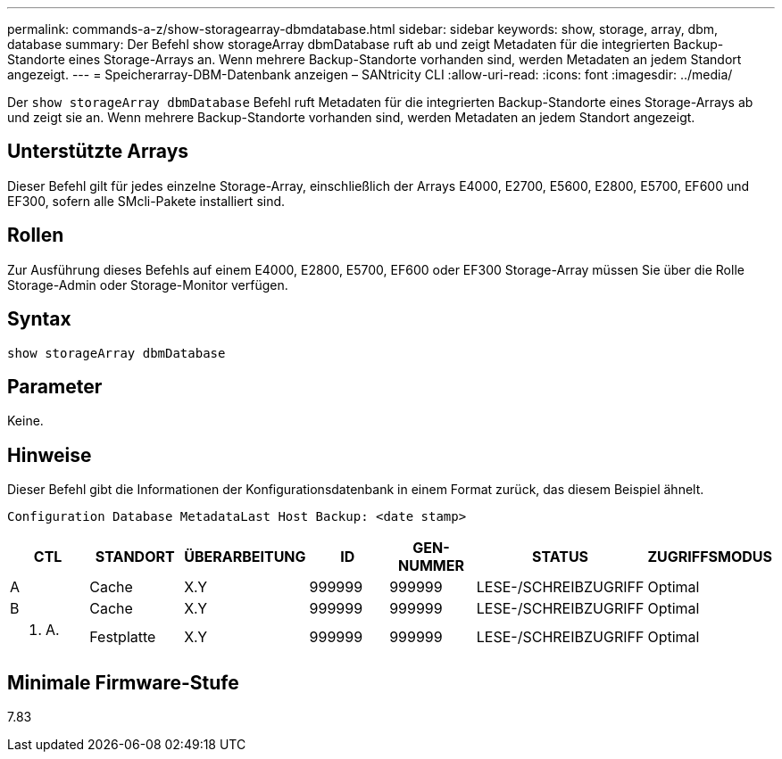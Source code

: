 ---
permalink: commands-a-z/show-storagearray-dbmdatabase.html 
sidebar: sidebar 
keywords: show, storage, array, dbm, database 
summary: Der Befehl show storageArray dbmDatabase ruft ab und zeigt Metadaten für die integrierten Backup-Standorte eines Storage-Arrays an. Wenn mehrere Backup-Standorte vorhanden sind, werden Metadaten an jedem Standort angezeigt. 
---
= Speicherarray-DBM-Datenbank anzeigen – SANtricity CLI
:allow-uri-read: 
:icons: font
:imagesdir: ../media/


[role="lead"]
Der `show storageArray dbmDatabase` Befehl ruft Metadaten für die integrierten Backup-Standorte eines Storage-Arrays ab und zeigt sie an. Wenn mehrere Backup-Standorte vorhanden sind, werden Metadaten an jedem Standort angezeigt.



== Unterstützte Arrays

Dieser Befehl gilt für jedes einzelne Storage-Array, einschließlich der Arrays E4000, E2700, E5600, E2800, E5700, EF600 und EF300, sofern alle SMcli-Pakete installiert sind.



== Rollen

Zur Ausführung dieses Befehls auf einem E4000, E2800, E5700, EF600 oder EF300 Storage-Array müssen Sie über die Rolle Storage-Admin oder Storage-Monitor verfügen.



== Syntax

[source, cli]
----
show storageArray dbmDatabase
----


== Parameter

Keine.



== Hinweise

Dieser Befehl gibt die Informationen der Konfigurationsdatenbank in einem Format zurück, das diesem Beispiel ähnelt.

`Configuration Database MetadataLast Host Backup: <date stamp>`

[cols="7*"]
|===
| CTL | STANDORT | ÜBERARBEITUNG | ID | GEN-NUMMER | STATUS | ZUGRIFFSMODUS 


 a| 
A
 a| 
Cache
 a| 
X.Y
 a| 
999999
 a| 
999999
 a| 
LESE-/SCHREIBZUGRIFF
 a| 
Optimal



 a| 
B
 a| 
Cache
 a| 
X.Y
 a| 
999999
 a| 
999999
 a| 
LESE-/SCHREIBZUGRIFF
 a| 
Optimal



 a| 
K. A.
 a| 
Festplatte
 a| 
X.Y
 a| 
999999
 a| 
999999
 a| 
LESE-/SCHREIBZUGRIFF
 a| 
Optimal

|===


== Minimale Firmware-Stufe

7.83
